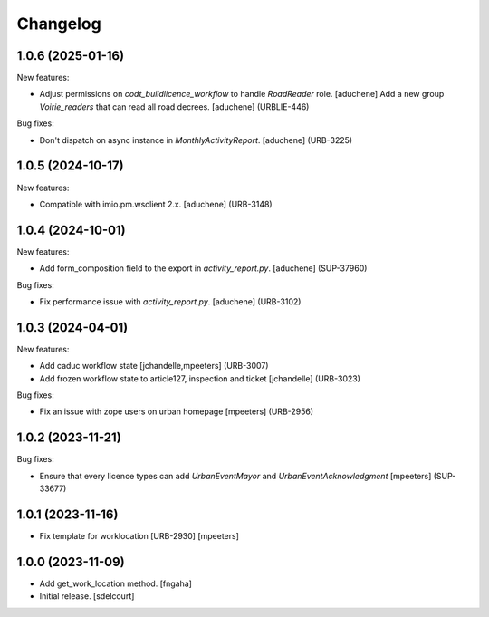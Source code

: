 Changelog
=========

.. You should *NOT* be adding new change log entries to this file.
   You should create a file in the news directory instead.
   For helpful instructions, please see:
   https://github.com/plone/plone.releaser/blob/master/ADD-A-NEWS-ITEM.rst

.. towncrier release notes start

1.0.6 (2025-01-16)
------------------

New features:


- Adjust permissions on `codt_buildlicence_workflow` to handle `RoadReader` role.
  [aduchene]
  Add a new group `Voirie_readers` that can read all road decrees.
  [aduchene] (URBLIE-446)


Bug fixes:


- Don't dispatch on async instance in `MonthlyActivityReport`.
  [aduchene] (URB-3225)


1.0.5 (2024-10-17)
------------------

New features:


- Compatible with imio.pm.wsclient 2.x.
  [aduchene] (URB-3148)


1.0.4 (2024-10-01)
------------------

New features:


- Add form_composition field to the export in `activity_report.py`.
  [aduchene] (SUP-37960)


Bug fixes:


- Fix performance issue with `activity_report.py`.
  [aduchene] (URB-3102)


1.0.3 (2024-04-01)
------------------

New features:


- Add caduc workflow state
  [jchandelle,mpeeters] (URB-3007)
- Add frozen workflow state to article127, inspection and ticket
  [jchandelle] (URB-3023)


Bug fixes:


- Fix an issue with zope users on urban homepage
  [mpeeters] (URB-2956)


1.0.2 (2023-11-21)
------------------

Bug fixes:


- Ensure that every licence types can add `UrbanEventMayor` and `UrbanEventAcknowledgment`
  [mpeeters] (SUP-33677)


1.0.1 (2023-11-16)
------------------

- Fix template for worklocation [URB-2930]
  [mpeeters]


1.0.0 (2023-11-09)
------------------

- Add get_work_location method.
  [fngaha]

- Initial release.
  [sdelcourt]
